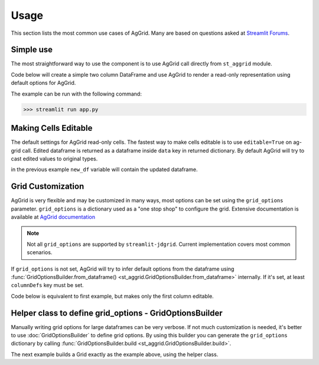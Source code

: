 Usage
########

This section lists the most common use cases of AgGrid. Many are based on questions asked at 
`Streamlit Forums <https://discuss.streamlit.io/t/ag-grid-component-with-input-support>`_.


Simple use
==========
The most straightforward way to use the component is to use AgGrid call directly from ``st_aggrid`` module.

Code below will create a simple two column DataFrame and use AgGrid to render a read-only representation using default options for 
AgGrid.

.. code-block::  python
    :caption: app.py
    :name: app.py
    
    import streamlit as st
    import pandas as pd
    from st_aggrid import AgGrid
    
    df = pd.DataFrame({'col1': [1, 2, 3], 'col2': [4, 5, 6]})
    AgGrid(df)

The example can be run with the following command:

>>> streamlit run app.py


Making Cells Editable
=====================

The default settings for AgGrid read-only cells. The fastest way to make cells editable is to use ``editable=True`` on ag-grid call.
Edited dataframe is returned as a dataframe inside ``data`` key in returned dictionary.
By default AgGrid will try to cast edited values to original types.

.. code-block::  python
    :caption: app.py
    :emphasize-lines: 6,7
    
    import streamlit as st
    import pandas as pd
    from st_aggrid import AgGrid
    
    df = pd.DataFrame({'col1': [1, 2, 3], 'col2': [4, 5, 6]})
    grid_return = AgGrid(df, editable=True)
    new_df = grid_return['data']

in the previous example ``new_df`` variable will contain the updated dataframe.


Grid Customization
==================

AgGrid is very flexible and may be customized in many ways, most options can be set using the ``grid_options`` parameter.
``grid_options`` is a dictionary used as a "one stop shop" to configure the grid.
Extensive documentation  is available at `AgGrid documentation <https://www.ag-grid.com/javascript-data-grid/grid-properties/>`_

.. note::
    Not all ``grid_options`` are supported by ``streamlit-jdgrid``. Current implementation covers most common scenarios.

If ``grid_options`` is not set, AgGrid will try to infer default options from the dataframe using 
:func:`GridOptionsBuilder.from_dataframe() <st_aggrid.GridOptionsBuilder.from_dataframe>` internally. 
If it's set, at least ``columnDefs`` key must be set. 

Code below is equivalent to first example, but makes only the first column editable.

.. _grid-customization-code:

.. code-block::  python
    :caption: app.py
    :emphasize-lines: 7,8,9,10,11,12,13,14,15,16,17,18,19,20
    
    import streamlit as st
    import pandas as pd
    from st_aggrid import AgGrid

    df = pd.DataFrame({"col1": [1, 2, 3], "col2": [4, 5, 6]})

    grid_options = {
        "columnDefs": [
            {
                "headerName": "col1,
                "field": "col1",
                "editable": True,
            },
            {
                "headerName": "col2",
                "field": "col2",
                "editable": False,
            },
        ],
    }

    grid_return = AgGrid(df, grid_options)
    new_df = grid_return["data"]

    st.write(new_df)


Helper class to define grid_options - GridOptionsBuilder 
=========================================================

Manually writing grid options for large dataframes can be very verbose.
If not much customization is needed, it's better to use :doc:`GridOptionsBuilder` to define grid options.
By using this builder you can generate the ``grid_options`` dictionary by calling :func:`GridOptionsBuilder.build <st_aggrid.GridOptionsBuilder.build>`.	

The next example builds a Grid exactly as the example above, using the helper class.

.. code-block::  python
    :caption: app.py
    :emphasize-lines: 7,8,9,10
    
    import streamlit as st
    import pandas as pd
    from st_aggrid import AgGrid, GridOptionsBuilder

    df = pd.DataFrame({"col1": [1, 2, 3], "col2": [4, 5, 6]})

    options_builder = GridOptionsBuilder.from_dataframe(df)
    options_builder.configure_column('col1', editable=True)
    options_builder.configure_selection("single")
    grid_options = options_builder.build()

    grid_return = AgGrid(df, grid_options)
    selected_rows = grid_return["selected_rows"]

    st.write(selected_rows)